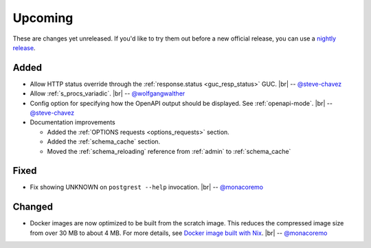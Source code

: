 .. |br| raw:: html

   <br />

Upcoming
========

These are changes yet unreleased. If you'd like to try them out before a new official release, you can use a `nightly release <https://github.com/PostgREST/postgrest/releases/tag/nightly>`_.

Added
-----

* Allow HTTP status override through the :ref:`response.status <guc_resp_status>` GUC.
  |br| -- `@steve-chavez <https://github.com/steve-chavez>`_

* Allow :ref:`s_procs_variadic`.
  |br| -- `@wolfgangwalther <https://github.com/wolfgangwalther>`_

* Config option for specifying how the OpenAPI output should be displayed. See :ref:`openapi-mode`.
  |br| -- `@steve-chavez <https://github.com/steve-chavez>`_

* Documentation improvements

  + Added the :ref:`OPTIONS requests <options_requests>` section.
  + Added the :ref:`schema_cache` section.
  + Moved the :ref:`schema_reloading` reference from :ref:`admin` to :ref:`schema_cache`

Fixed
-----

* Fix showing UNKNOWN on ``postgrest --help`` invocation.
  |br| -- `@monacoremo <https://github.com/monacoremo>`_

Changed
-------

* Docker images are now optimized to be built from the scratch image. This reduces the compressed image size from over 30 MB to about 4 MB.
  For more details, see `Docker image built with Nix <https://github.com/PostgREST/postgrest/tree/main/nix/tools/docker#user-content-docker-image-built-with-nix>`_.
  |br| -- `@monacoremo <https://github.com/monacoremo>`_

